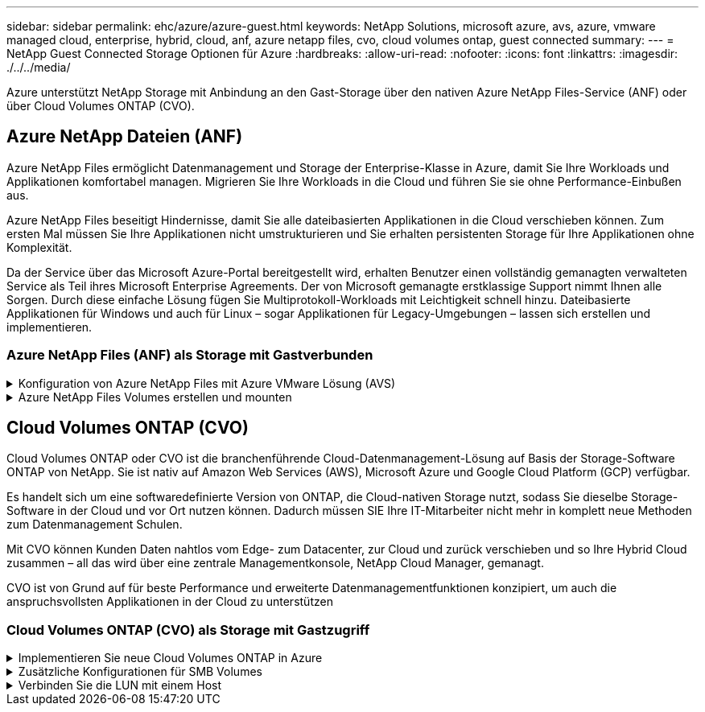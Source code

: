 ---
sidebar: sidebar 
permalink: ehc/azure/azure-guest.html 
keywords: NetApp Solutions, microsoft azure, avs, azure, vmware managed cloud, enterprise, hybrid, cloud, anf, azure netapp files, cvo, cloud volumes ontap, guest connected 
summary:  
---
= NetApp Guest Connected Storage Optionen für Azure
:hardbreaks:
:allow-uri-read: 
:nofooter: 
:icons: font
:linkattrs: 
:imagesdir: ./../../media/


[role="lead"]
Azure unterstützt NetApp Storage mit Anbindung an den Gast-Storage über den nativen Azure NetApp Files-Service (ANF) oder über Cloud Volumes ONTAP (CVO).



== Azure NetApp Dateien (ANF)

Azure NetApp Files ermöglicht Datenmanagement und Storage der Enterprise-Klasse in Azure, damit Sie Ihre Workloads und Applikationen komfortabel managen. Migrieren Sie Ihre Workloads in die Cloud und führen Sie sie ohne Performance-Einbußen aus.

Azure NetApp Files beseitigt Hindernisse, damit Sie alle dateibasierten Applikationen in die Cloud verschieben können. Zum ersten Mal müssen Sie Ihre Applikationen nicht umstrukturieren und Sie erhalten persistenten Storage für Ihre Applikationen ohne Komplexität.

Da der Service über das Microsoft Azure-Portal bereitgestellt wird, erhalten Benutzer einen vollständig gemanagten verwalteten Service als Teil ihres Microsoft Enterprise Agreements. Der von Microsoft gemanagte erstklassige Support nimmt Ihnen alle Sorgen. Durch diese einfache Lösung fügen Sie Multiprotokoll-Workloads mit Leichtigkeit schnell hinzu. Dateibasierte Applikationen für Windows und auch für Linux – sogar Applikationen für Legacy-Umgebungen – lassen sich erstellen und implementieren.



=== Azure NetApp Files (ANF) als Storage mit Gastverbunden

.Konfiguration von Azure NetApp Files mit Azure VMware Lösung (AVS)
[%collapsible]
====
Azure NetApp Files Shares können von VMs gemountet werden, die in der SDDC Umgebung der Azure VMware Lösung erstellt wurden. Die Volumes können auch auf dem Linux-Client eingebunden und auf dem Windows-Client zugeordnet werden, da Azure NetApp Files SMB- und NFS-Protokolle unterstützt. Azure NetApp Files Volumes lassen sich in fünf einfachen Schritten einrichten.

Azure NetApp Files und Azure VMware müssen sich in derselben Azure Region befinden.

====
.Azure NetApp Files Volumes erstellen und mounten
[%collapsible]
====
Führen Sie folgende Schritte aus, um Azure NetApp Files Volumes zu erstellen und zu mounten:

. Melden Sie sich im Azure Portal an und greifen Sie auf Azure NetApp Files zu. Überprüfen Sie den Zugriff auf den Azure NetApp Files-Dienst und registrieren Sie den Azure NetApp Files-Ressourcenanbieter mit dem Befehl _az Provider Register --Namespace Microsoft.NetApp –wait_. Nach Abschluss der Registrierung erstellen Sie einen NetApp Account.
+
Ausführliche Schritte finden Sie unter link:https://docs.microsoft.com/en-us/azure/azure-netapp-files/azure-netapp-files-create-netapp-account["Azure NetApp Files-Freigaben"]. Auf dieser Seite finden Sie einen Schritt-für-Schritt-Prozess.

+
image:azure-anf-guest-1.png[""]

. Nach der Erstellung des NetApp Accounts werden die Kapazitäts-Pools mit dem erforderlichen Service Level und der erforderlichen Größe eingerichtet.
+
Weitere Informationen finden Sie unter link:https://docs.microsoft.com/en-us/azure/azure-netapp-files/azure-netapp-files-set-up-capacity-pool["Richten Sie einen Kapazitäts-Pool ein"].

+
image:azure-anf-guest-2.png[""]

. Konfigurieren Sie das delegierte Subnetz für Azure NetApp Files, und geben Sie dieses Subnetz an, während Sie die Volumes erstellen. Detaillierte Schritte zum Erstellen eines delegierten Subnetzes finden Sie unter link:https://docs.microsoft.com/en-us/azure/azure-netapp-files/azure-netapp-files-delegate-subnet["Delegieren eines Subnetzes an Azure NetApp Files"].
+
image:azure-anf-guest-3.png[""]

. Fügen Sie ein SMB-Volume mithilfe des Volumes Blade unter dem Capacity Pools Blade hinzu. Stellen Sie sicher, dass der Active Directory-Konnektor konfiguriert ist, bevor Sie das SMB-Volume erstellen.
+
image:azure-anf-guest-4.png[""]

. Klicken Sie auf Überprüfen + Erstellen, um das SMB-Volume zu erstellen.
+
Wenn es sich bei der Applikation um SQL Server handelt, aktivieren Sie die kontinuierliche Verfügbarkeit von SMB.

+
image:azure-anf-guest-5.png[""]

+
image:azure-anf-guest-6.png[""]

+
Weitere Informationen zur Azure NetApp Files Volume-Performance nach Größe oder Kontingent finden Sie unter link:https://docs.microsoft.com/en-us/azure/azure-netapp-files/azure-netapp-files-performance-considerations["Überlegungen zur Performance von Azure NetApp Files"].

. Nach erfolgter Konnektivität kann das Volume gemountet und für Applikationsdaten verwendet werden.
+
Dazu klicken Sie im Azure Portal auf das Volumes-Blade und wählen Sie dann das zu montierenden Volume aus und greifen Sie auf die Mount-Anweisungen zu. Kopieren Sie den Pfad und verwenden Sie die Option Map Network Drive, um das Volume auf der VM zu mounten, die auf der Azure VMware Solution SDDC ausgeführt wird.

+
image:azure-anf-guest-7.png[""]

+
image:azure-anf-guest-8.png[""]

. Um NFS Volumes auf Linux VMs einzubinden, die auf dem Azure VMware Solution SDDC laufen, verwenden Sie denselben Prozess. Erfüllen Sie die Workload-Anforderungen mit Volume-Neustrukturierung oder dynamischen Service-Level-Funktionen.
+
image:azure-anf-guest-9.png[""]

+
Weitere Informationen finden Sie unter link:https://docs.microsoft.com/en-us/azure/azure-netapp-files/dynamic-change-volume-service-level["Profitieren Sie von einer dynamischen Änderung des Service-Levels eines Volumes"].



====


== Cloud Volumes ONTAP (CVO)

Cloud Volumes ONTAP oder CVO ist die branchenführende Cloud-Datenmanagement-Lösung auf Basis der Storage-Software ONTAP von NetApp. Sie ist nativ auf Amazon Web Services (AWS), Microsoft Azure und Google Cloud Platform (GCP) verfügbar.

Es handelt sich um eine softwaredefinierte Version von ONTAP, die Cloud-nativen Storage nutzt, sodass Sie dieselbe Storage-Software in der Cloud und vor Ort nutzen können. Dadurch müssen SIE Ihre IT-Mitarbeiter nicht mehr in komplett neue Methoden zum Datenmanagement Schulen.

Mit CVO können Kunden Daten nahtlos vom Edge- zum Datacenter, zur Cloud und zurück verschieben und so Ihre Hybrid Cloud zusammen – all das wird über eine zentrale Managementkonsole, NetApp Cloud Manager, gemanagt.

CVO ist von Grund auf für beste Performance und erweiterte Datenmanagementfunktionen konzipiert, um auch die anspruchsvollsten Applikationen in der Cloud zu unterstützen



=== Cloud Volumes ONTAP (CVO) als Storage mit Gastzugriff

.Implementieren Sie neue Cloud Volumes ONTAP in Azure
[%collapsible]
====
Cloud Volumes ONTAP-Freigaben und LUNs können von VMs gemountet werden, die in der SDDC Umgebung der Azure VMware Lösung erstellt wurden. Die Volumes können auch auf dem Linux-Client und auf dem Windows-Client eingebunden werden, da Cloud Volumes ONTAP iSCSI-, SMB- und NFS-Protokolle unterstützt. Cloud Volumes ONTAP Volumes lassen sich in wenigen einfachen Schritten einrichten.

Um Volumes aus einer On-Premises-Umgebung zu Disaster-Recovery- oder Migrationszwecken in die Cloud zu replizieren, sollten Sie entweder über ein Site-to-Site-VPN oder ExpressRoute eine Netzwerkverbindung zu Azure herstellen. Die Replizierung von Daten zwischen On-Premises-Systemen und Cloud Volumes ONTAP ist im Rahmen dieses Dokuments nicht enthalten. Informationen zur Replizierung von Daten zwischen On-Premises- und Cloud Volumes ONTAP-Systemen finden Sie unter link:https://docs.netapp.com/us-en/occm/task_replicating_data.html#setting-up-data-replication-between-systems["Datenreplikation zwischen Systemen einrichten"].


NOTE: Nutzung link:https://cloud.netapp.com/cvo-sizer["Cloud Volumes ONTAP-Dimensionierungstool"] Und die präzise Größe der Cloud Volumes ONTAP-Instanzen. Monitoring der On-Premises-Performance als Eingaben im Cloud Volumes ONTAP Sizer.

. Bei NetApp Cloud Central anmelden – der Bildschirm Fabric View wird angezeigt. Wählen Sie die Registerkarte Cloud Volumes ONTAP aus und wechseln Sie zu Cloud Manager. Nach der Anmeldung wird der Bildschirm Arbeitsfläche angezeigt.
+
image:azure-cvo-guest-1.png[""]

. Klicken Sie auf der Cloud Manager-Startseite auf „Arbeitsumgebung hinzufügen“ und wählen Sie dann Microsoft Azure als Cloud und den Typ der Systemkonfiguration aus.
+
image:azure-cvo-guest-2.png[""]

. Beim Erstellen der ersten Cloud Volumes ONTAP-Arbeitsumgebung werden Sie von Cloud Manager aufgefordert, einen Connector bereitzustellen.
+
image:azure-cvo-guest-3.png[""]

. Aktualisieren Sie nach der Erstellung des Connectors die Felder Details und Anmeldeinformationen.
+
image:azure-cvo-guest-4.png[""]

. Geben Sie die Details zur zu erstellenden Umgebung an, einschließlich Name der Umgebung und Anmeldedaten des Administrators. Fügen Sie als optionaler Parameter Ressourcengruppen-Tags für die Azure-Umgebung hinzu. Klicken Sie nach dem Abschluss auf Weiter.
+
image:azure-cvo-guest-5.png[""]

. Wählen Sie die Add-on-Services für die Implementierung von Cloud Volumes ONTAP aus, darunter BlueXP Klassifizierung, BlueXP Backup und Recovery sowie Cloud Insights. Wählen Sie die Dienste aus, und klicken Sie dann auf Weiter.
+
image:azure-cvo-guest-6.png[""]

. Konfigurieren Sie den Azure-Speicherort und die Konnektivität. Wählen Sie die Azure Region, Ressourcengruppe, vnet und Subnetz aus, die verwendet werden sollen.
+
image:azure-cvo-guest-7.png[""]

. Wählen Sie die Lizenzoption: Pay-as-you-Go oder BYOL für die Nutzung vorhandener Lizenz. In diesem Beispiel wird die Pay-as-you-Go-Option verwendet.
+
image:azure-cvo-guest-8.png[""]

. Wählen Sie zwischen mehreren vorkonfigurierten Paketen, die für die verschiedenen Workload-Typen verfügbar sind.
+
image:azure-cvo-guest-9.png[""]

. Akzeptieren Sie die beiden Vereinbarungen über die Aktivierung von Support und Zuweisung von Azure Ressourcen.zum Erstellen der Cloud Volumes ONTAP Instanz klicken Sie auf Go.
+
image:azure-cvo-guest-10.png[""]

. Nach der Bereitstellung von Cloud Volumes ONTAP wird es in den Arbeitsumgebungen auf der Seite Arbeitsfläche aufgelistet.
+
image:azure-cvo-guest-11.png[""]



====
.Zusätzliche Konfigurationen für SMB Volumes
[%collapsible]
====
. Stellen Sie nach der Arbeitsumgebung sicher, dass der CIFS-Server mit den entsprechenden DNS- und Active Directory-Konfigurationsparametern konfiguriert ist. Dieser Schritt ist erforderlich, bevor Sie das SMB-Volume erstellen können.
+
image:azure-cvo-guest-20.png[""]

. Das Erstellen des SMB Volume ist einfach. Wählen Sie die CVO-Instanz aus, um das Volume zu erstellen, und klicken Sie auf die Option Volume erstellen. Wählen Sie die entsprechende Größe und Cloud Manager wählt das Aggregat aus, das Sie enthalten, oder verwenden Sie den erweiterten Zuweisungsmechanismus auf einem bestimmten Aggregat. Für diese Demo wird SMB als Protokoll ausgewählt.
+
image:azure-cvo-guest-21.png[""]

. Nachdem das Volume bereitgestellt wurde, wird es unter dem Fensterbereich Volumes verfügbar sein. Da eine CIFS-Freigabe bereitgestellt wird, geben Sie Ihren Benutzern oder Gruppen Berechtigungen für die Dateien und Ordner und überprüfen Sie, ob diese Benutzer auf die Freigabe zugreifen und eine Datei erstellen können. Dieser Schritt ist nicht erforderlich, wenn das Volume aus einer lokalen Umgebung repliziert wird, da die Datei- und Ordnerberechtigungen im Rahmen der SnapMirror Replizierung beibehalten werden.
+
image:azure-cvo-guest-22.png[""]

. Nachdem das Volume erstellt wurde, verwenden Sie den Mount-Befehl, um eine Verbindung mit dem Share von der VM herzustellen, die auf den Azure VMware SDDC-Lösungen ausgeführt wird.
. Kopieren Sie den folgenden Pfad und verwenden Sie die Option Netzwerklaufwerk zuordnen, um das Volume auf der VM zu mounten, die auf dem Azure VMware SDDC ausgeführt wird.
+
image:azure-cvo-guest-23.png[""]

+
image:azure-cvo-guest-24.png[""]



====
.Verbinden Sie die LUN mit einem Host
[%collapsible]
====
Gehen Sie wie folgt vor, um die LUN mit einem Host zu verbinden:

. Doppelklicken Sie auf der Seite Arbeitsfläche von Cloud Volumes ONTAP auf die Arbeitsumgebung, um Volumes zu erstellen und zu verwalten.
. Klicken Sie auf Volume hinzufügen > Neues Volume, und wählen Sie iSCSI aus, und klicken Sie auf Initiatorgruppe erstellen. Klicken Sie auf Weiter .
+
image:azure-cvo-guest-30.png[""]

. Wählen Sie nach der Bereitstellung des Volumes das Volume aus, und klicken Sie dann auf Ziel-IQN. Um den iSCSI-qualifizierten Namen (IQN) zu kopieren, klicken Sie auf Kopieren. Richten Sie eine iSCSI-Verbindung vom Host zur LUN ein.
+
Um dasselbe für den Host, der auf dem Azure VMware Solution SDDC liegt, zu erreichen:

+
.. RDP auf die VM gehostet auf Azure VMware Solution SDDC.
.. Öffnen Sie das Dialogfeld iSCSI-Initiator-Eigenschaften: Server Manager > Dashboard > Tools > iSCSI-Initiator.
.. Klicken Sie auf der Registerkarte Ermittlung auf Portal erkennen oder Portal hinzufügen, und geben Sie dann die IP-Adresse des iSCSI-Zielports ein.
.. Wählen Sie auf der Registerkarte Ziele das erkannte Ziel aus und klicken Sie dann auf Anmelden oder Verbinden.
.. Wählen Sie Multipath aktivieren, und wählen Sie dann automatisch Diese Verbindung wiederherstellen, wenn der Computer startet oder diese Verbindung zur Liste der bevorzugten Ziele hinzufügen. Klicken Sie Auf Erweitert.
+
*Hinweis:* der Windows-Host muss eine iSCSI-Verbindung zu jedem Knoten im Cluster haben. Das native DSM wählt die besten Pfade aus.

+
image:azure-cvo-guest-31.png[""]





LUNs auf Storage Virtual Machine (SVM) werden dem Windows Host als Festplatten angezeigt. Neue hinzugefügte Festplatten werden vom Host nicht automatisch erkannt. Lösen Sie einen manuellen Rescan aus, um die Festplatten zu ermitteln, indem Sie die folgenden Schritte ausführen:

. Öffnen Sie das Dienstprogramm Windows Computer Management: Start > Verwaltung > Computerverwaltung.
. Erweitern Sie den Knoten Speicher in der Navigationsstruktur.
. Klicken Sie Auf Datenträgerverwaltung.
. Klicken Sie Auf Aktion > Datenträger Erneut Scannen.


image:azure-cvo-guest-32.png[""]

Wenn der Windows-Host zum ersten Mal auf eine neue LUN zugreift, hat sie keine Partition oder kein Dateisystem. Initialisieren Sie die LUN; und optional formatieren Sie die LUN mit einem Dateisystem, indem Sie die folgenden Schritte durchführen:

. Starten Sie Windows Disk Management.
. Klicken Sie mit der rechten Maustaste auf die LUN, und wählen Sie dann den erforderlichen Festplatten- oder Partitionstyp aus.
. Befolgen Sie die Anweisungen im Assistenten. In diesem Beispiel ist Laufwerk E: Angehängt


image:azure-cvo-guest-33.png[""]

image:azure-cvo-guest-34.png[""]

====